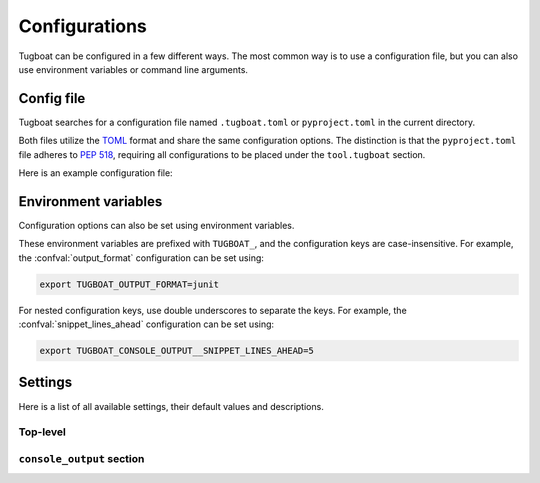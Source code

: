 Configurations
==============

Tugboat can be configured in a few different ways.
The most common way is to use a configuration file, but you can also use environment variables or command line arguments.


Config file
-----------

Tugboat searches for a configuration file named ``.tugboat.toml`` or ``pyproject.toml`` in the current directory.

Both files utilize the `TOML`_ format and share the same configuration options.
The distinction is that the ``pyproject.toml`` file adheres to :pep:`518`, requiring all configurations to be placed under the ``tool.tugboat`` section.

Here is an example configuration file:

.. tab-set::
    :sync-group: config-format

    .. tab-item:: TOML
        :sync: toml

        .. code-block:: toml

           follow_symlinks = true
           output_format = "console"

           [console_output]
           snippet_lines_ahead = 3
           snippet_lines_behind = 3

    .. tab-item:: pyproject.toml
        :sync: pyproject.toml

        .. code-block:: toml

           [tool.tugboat]
           follow_symlinks = true
           output_format = "console"

           [tool.tugboat.console_output]
           snippet_lines_ahead = 3
           snippet_lines_behind = 3

.. _TOML: https://toml.io/en/


Environment variables
---------------------

Configuration options can also be set using environment variables.

These environment variables are prefixed with ``TUGBOAT_``, and the configuration keys are case-insensitive.
For example, the :confval:`output_format` configuration can be set using:

.. code-block:: bash

   export TUGBOAT_OUTPUT_FORMAT=junit

For nested configuration keys, use double underscores to separate the keys.
For example, the :confval:`snippet_lines_ahead` configuration can be set using:

.. code-block:: bash

   export TUGBOAT_CONSOLE_OUTPUT__SNIPPET_LINES_AHEAD=5


Settings
--------

Here is a list of all available settings, their default values and descriptions.

Top-level
~~~~~~~~~

.. confval:: color
   :default: ``null``

   Colorize the output.

   - If set to ``true``, the output is always colorized.
   - If set to ``false``, the output is not colorized.
   - If set to ``null``, the output is colorized only when directed to a terminal.

.. confval:: follow_symlinks
   :default: ``false``

   Follow symbolic links when searching for files.

.. confval:: output_format
   :default: ``console``

   The output serialization format can be specified using the following options:

   - ``console``: Outputs in a human-readable text format.
   - ``junit``: Outputs in JUnit XML format, suitable for use with CI/CD systems. For more information, see :doc:`advanced/junit.rst`.


``console_output`` section
~~~~~~~~~~~~~~~~~~~~~~~~~~

.. confval:: snippet_lines_ahead
   :default: ``2``

   The number of lines to include before the diff snippet.

.. confval:: snippet_lines_behind
   :default: ``2``

   The number of lines to include after the diff snippet.
